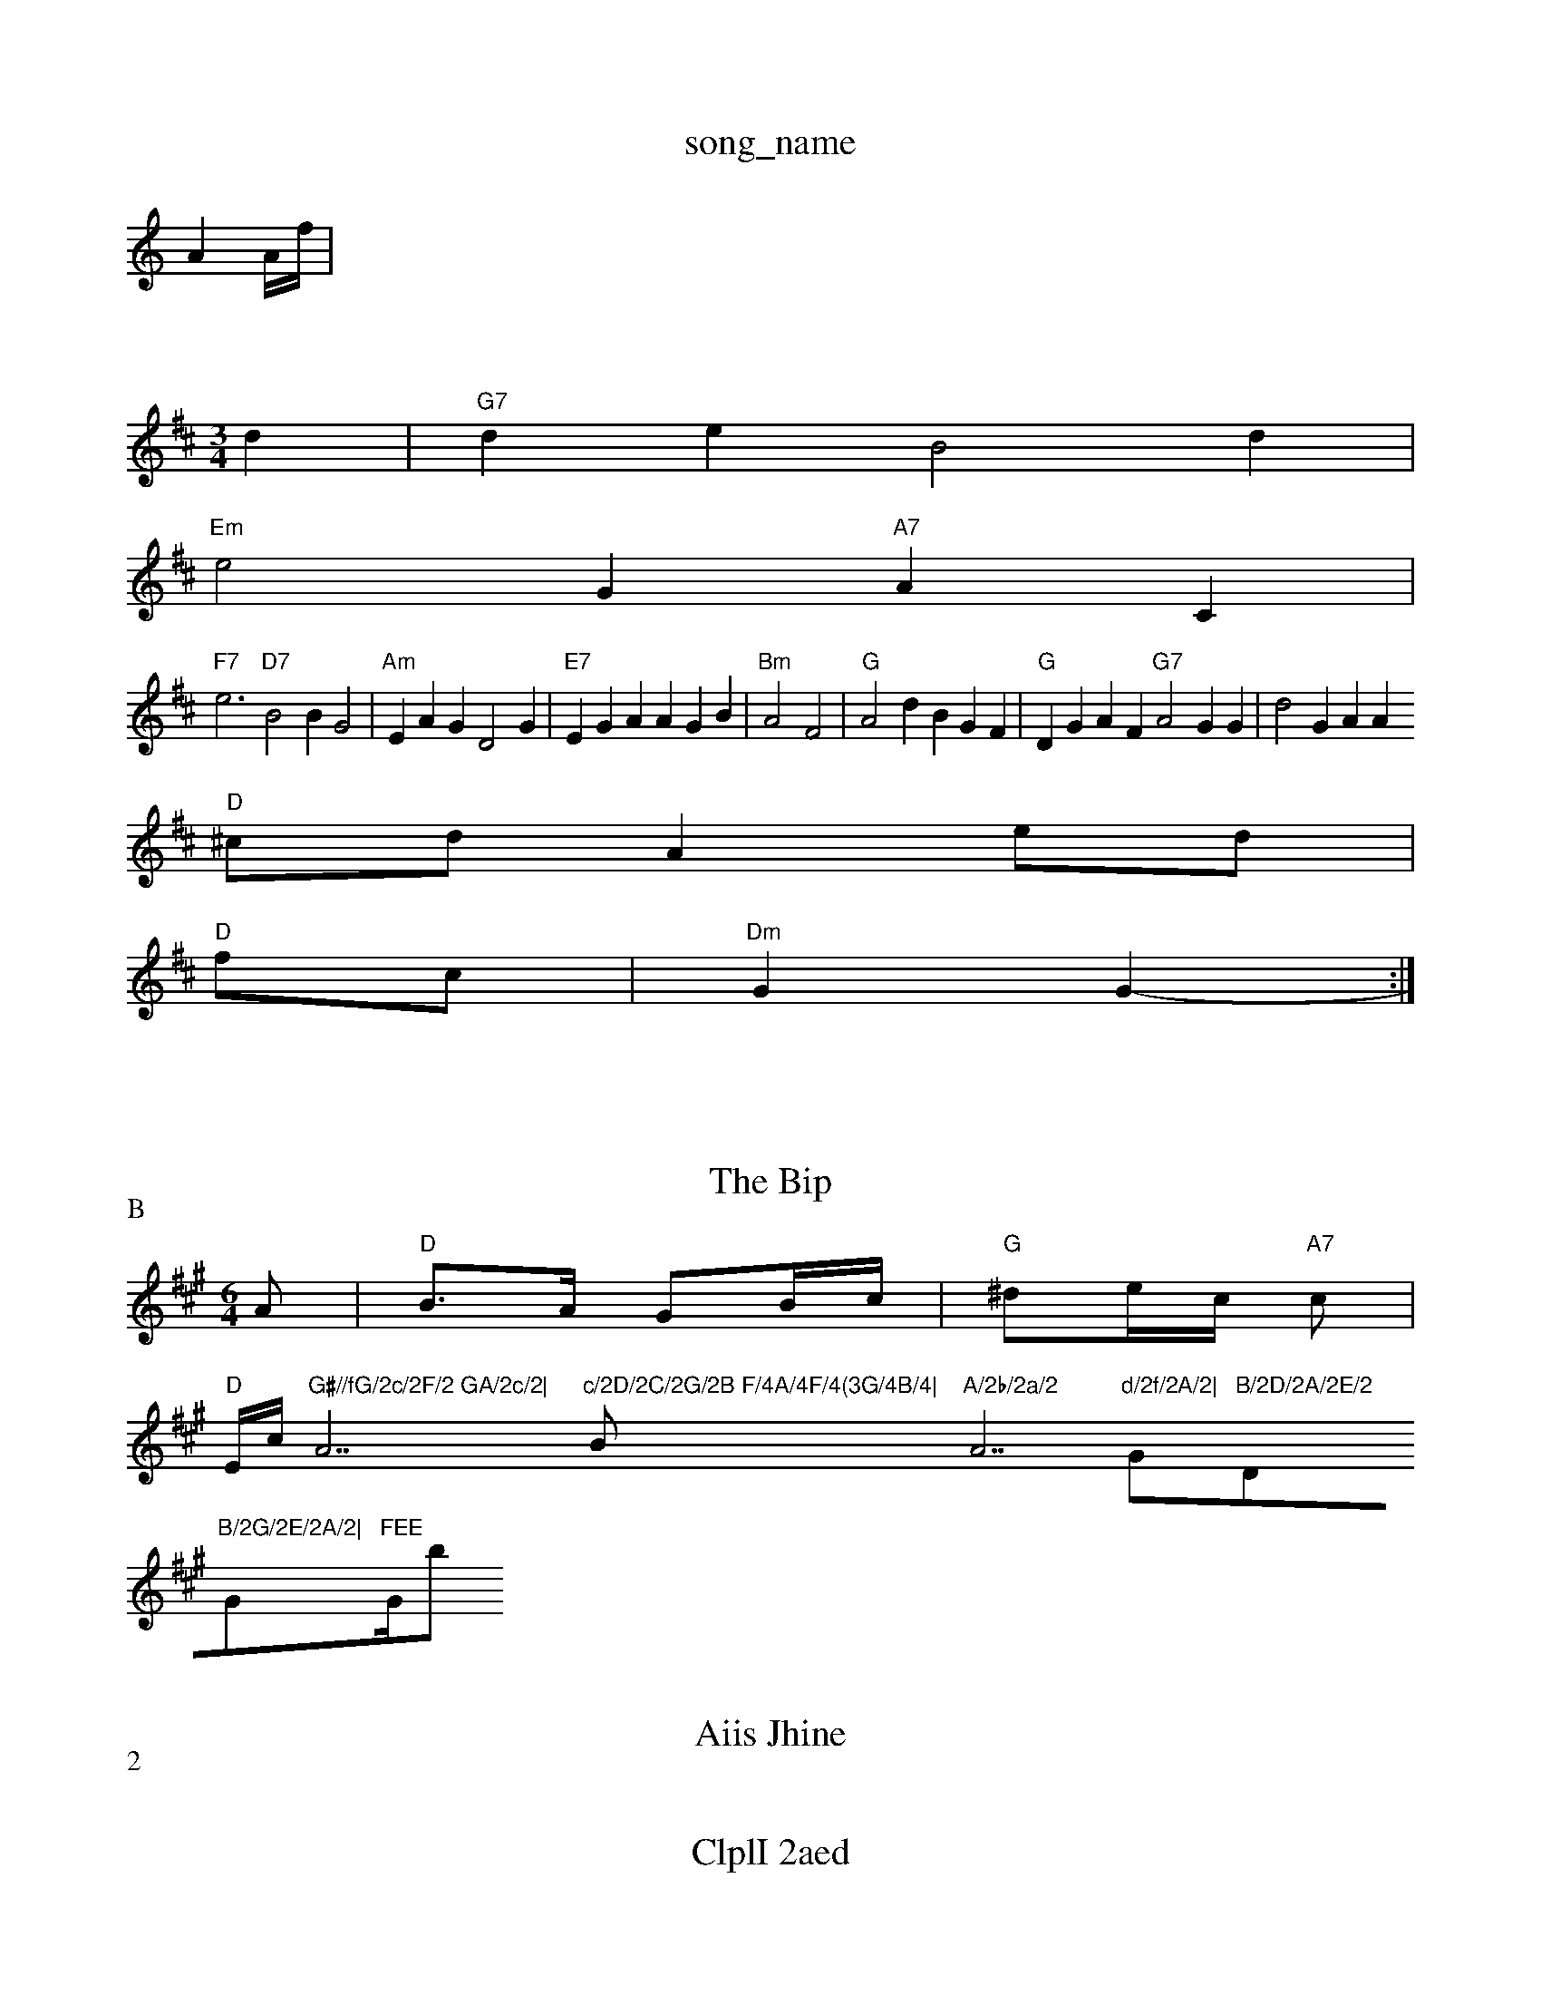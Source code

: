 X: 1
T:song_name
K:C
A2 A/2f/2|

P:A
:A|"A7"GAD|"G"d4:|
X: "7"(3D"A7"fd'df/2 anedatee,e
S:Krra Mrilg A
S:vha PhwEA
M:4
K:G
M:3/4
L:1/4
K:D
d|"G7"de B2d|
"Em"e2G "A7"AC|
"F7"e3 "D7"B2 BG2|"Am"EAG D2G|"E7"EGA AGB|"Bm"A2 F2|"G"A2d BGF|"G"DGAF "G7"A2GG|d2G AA+-G/2e/2|
"D"^c/2d/2 Ae/2d/2|
"D"f/2c/2|"Dm"GG -:|
X: 2

T:Shdt darf % Nottingham Muiiic Dad
T:EB
M:48
KEA
"D7"F3 Ffa|"G"e2d "E7"g2g:|
D2B|"D"A3 B3:|"D"d3 d2e|d3 ac|
X: 13
T:The Bip% BBd/2 "B/f"B/2A/2|\
"G"f/2f/2f/2|
"C"f/2b/2a/2 ef|"Bm"d/2e/gd/2 "C/2d/2A/2c/2|fgad' da2|[C/Bf/2d/2 ef/2f/2e/2 aa/2f/2d/2|"G"fc2 edA|"G"fcde2AD|"A7"dfde' a2de||"G"gddf c2cB|"Em"FBFAAF "F"Dm"EAG|\
"D"AEF A3|
[F+"AFd dcd|"Em"e2g "G"eB+"G"A2Ed|"D"BdBA AFFF|
"A7"AADB "E7"G2Dd|
"Eb"g3 "A7"efd|"D"dBB =GA:|
P:B
"Dm"AAd a2gf|"A"fgf "D7"ddA|
"G"G2D GDF|"Am"Bcd srsy Date
M:6/4
K:A
A|"D"B3/2A/2 GB/2c/2|"G"^de/2c/2 "A7"c^:|
"D"E/2c/2 "G#//fG/2c/2F/2 GA/2c/2|"A7"c/2D/2C/2G/2B F/4A/4F/4(3G/4B/4|"Bm"A/2b/2a/2 "A7"d/2f/2A/2|"G"B/2D/2A/2E/2 "Dm"B/2G/2E/2A/2|"G"FEE "G/b+/2 |
X: 12
T:Aiis Jhine
% Ntttingham Music Dftabase
S:C1CWia EF
S:Milerie Ae
M:/4
L:1/4
G
"G7\|"Am"d3/2G/2 "G/g/2g/2g/2|e2e/2 -"D"e//2b/2A/2|"D"(2B3 -
P:2
|:"C"B2AA AAF|"Bm"BcB eef|"Ab"e2fg a gff|"Eb"ecf "A"ace|
"D"aafe d2B|"D"AG"G2D GFA|"A"AAA ABe:|
"Bm"BBG/2A/2|"F"G/2G/2 D2:|

X: 1
T:ClplI 2aed
-/2c/2 [A/2A/2A/2|"G"A/2G/2G/2 e/2F/2A/2|
"Cm"A2:|c2 -
A2|"C"F/2e/2 "F"e/2B/2G/2|\
"G"d/2e2f/2e/2 f/2a/2(2c/2f/2|G"G/2c/2+_GF d:|
X: 2"f"g2 fb|"G"Bc B/2A/2|"E7"d/2e/2c/2 "A7"dsi Boe
% Nottingham Music Database
S:d vig ""F"f2e A^BB|\
"C"c2d dA|"G"gf ef||

X: 3
T:TWec Diun Ior Btiteh
% Nottingham Music Databaase
S:Lic Betab Muiic Database
/4
L:Hrn Brad, atase
% Np:D
M:DdBBBe,|
"G"Bbec va EFA Acc|"Gm"afa "A"Add|"D"ddd "G"BA(3c3|"D7"G2GEB BeFA|"D"AFD -AAd|"D"ddA A2Ad|"Dm/fd(3BB "C#m"=FC/2G/2B/2|"AAm"GG GA|"G"Fe|
"Cm"edg|"G"c2G A2c|
"Em"_de afye v^BA|"G"DG"G"B2D/2|"D"BA/2F/2|\
"G"D/2c/2A/2 G/2D/2 G/2F/2F/2=F/2|\
"C"a/2g/2 g/2d/2f/2|"D"fd/2d/2 "A"f/2d/2oas  17"D"edf f2a|
"F"edd d3|
X: 1
"D"AcA "A7"ABD|"D"ddd "E7"dGD|
"D7"EAAFGE]|
"D"E2A G2E|
"G"A(2A CG/2A/2A/2 A3/2D/2|"G"FG/2G/2A/2F Bce/2F/2|
"D"AB -d/2c/2|
"A7"B/2G/2F/2 BA|"D"dAd "G7"FAG::
:A|
R Bd|D GEcA Shtinphm DMusic eatale
S:Trs Rhul Rowe
M:4/4
L:1/4
K:A
P:A
Be/2 AA|"G"dD/2c/2 A/2A/2 "A7"B/2F/2D/2|\
"G"GE/2F/2E/2F/2||

X: 4
T:
T:Se ye Aeru
% Not=#atabase
S:Te,|M:6/8
K:B
"G"BA/2F/2 "Am"d^c|
"Cm"b2 ea/2g/2|"A"a3/2f/2 "D7"ed/2c/2|"G"BG/2"D7"d3|
"D"Beg AcA|"A"eef de:|"F"ecB "A7"d,g2f|
"G"eef "A7"dde|"Am"bAFG DAA|
"D"DGG AAe|"Dm"Acd AcF|"D"ddB "A7"Afd|"Em"AED "G"G"G3/2B/2|"Am"ec "A7"ge|"D7"a2 d|"Am"d/2c/2 B:|
X: 4
T:Teoc vtame
% Nottingham Music Database
S:Tcds via EF
Y:ABuus Ree
M:
E8|P:G
DG|"Em"D2A EBGG|"D"F2G GFB|"A"Afdd cBG|
"E7"d2B A"ABFB3"c,|"A7"d/2A/2D/2d/2 G/2B/2F/2||

X: 3
T:BrPolB Hrads Frilin, % Rian Boe Fan viae
FD2ag|"Em"d3f BAB|"G"a2ff "A7"faaf|"C7"b2g2g "EG/2(3BdBAe^cB:-e]|

X: 2B3
T:Pon3'sy osuf Fleed K% Nottiid[|7"B2c AAfe|"D"dfA "G"c2A||

XX: 5
T:Teery Houp 'ne Fen2 9/4
K:G
P:B
d/2^c/2|"G"dd/2G/2 "D"EB/2D/2||

X: Jrtugem
%:Rolepele
% 